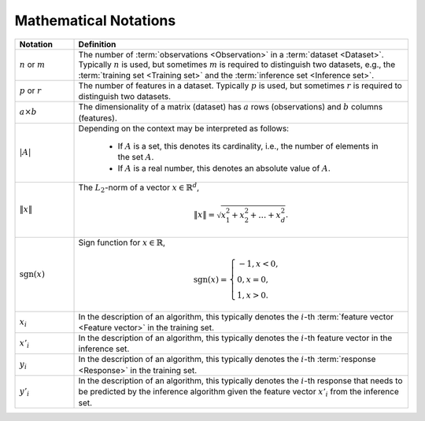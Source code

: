 .. SPDX-FileCopyrightText: 2019-2020 Intel Corporation
..
.. SPDX-License-Identifier: CC-BY-4.0

.. _math_notations:

======================
Mathematical Notations
======================

.. list-table::
   :widths: 15 85
   :header-rows: 1

   * - Notation
     - Definition

   * - :math:`n` or :math:`m`
     - The number of :term:`observations <Observation>` in a
       :term:`dataset <Dataset>`. Typically :math:`n` is used, but sometimes
       :math:`m` is required to distinguish two datasets, e.g., the
       :term:`training set <Training set>` and the :term:`inference set
       <Inference set>`.

   * - :math:`p` or :math:`r`
     - The number of features in a dataset. Typically :math:`p` is used, but
       sometimes :math:`r` is required to distinguish two datasets.

   * - :math:`a \times b`
     - The dimensionality of a matrix (dataset) has :math:`a` rows
       (observations) and :math:`b` columns (features).

   * - :math:`|A|`
     - Depending on the context may be interpreted as follows:

        + If :math:`A` is a set, this denotes its cardinality, i.e., the number
          of elements in the set :math:`A`.
        + If :math:`A` is a real number, this denotes an absolute value of
          :math:`A`.

   * - :math:`\|x\|`
     - The :math:`L_2`-norm of a vector :math:`x \in \mathbb{R}^d`,

       .. math::
          \|x\| =  \sqrt{ x_1^2 + x_2^2 + \dots + x_d^2 }.

   * - :math:`\mathrm{sgn}(x)`
     - Sign function for :math:`x \in \mathbb{R}`,

       .. math::
          \mathrm{sgn}(x)=\begin{cases}
             -1, x < 0,\\
              0, x = 0,\\
              1, x > 0.
          \end{cases}

   * - :math:`x_i`
     - In the description of an algorithm, this typically denotes the
       :math:`i`-th :term:`feature vector <Feature vector>` in the training set.

   * - :math:`x'_i`
     - In the description of an algorithm, this typically denotes the
       :math:`i`-th feature vector in the inference set.

   * - :math:`y_i`
     - In the description of an algorithm, this typically denotes the
       :math:`i`-th :term:`response <Response>` in the training set.

   * - :math:`y'_i`
     - In the description of an algorithm, this typically denotes the
       :math:`i`-th response that needs to be predicted by the inference
       algorithm given the feature vector :math:`x'_i` from the inference set.
